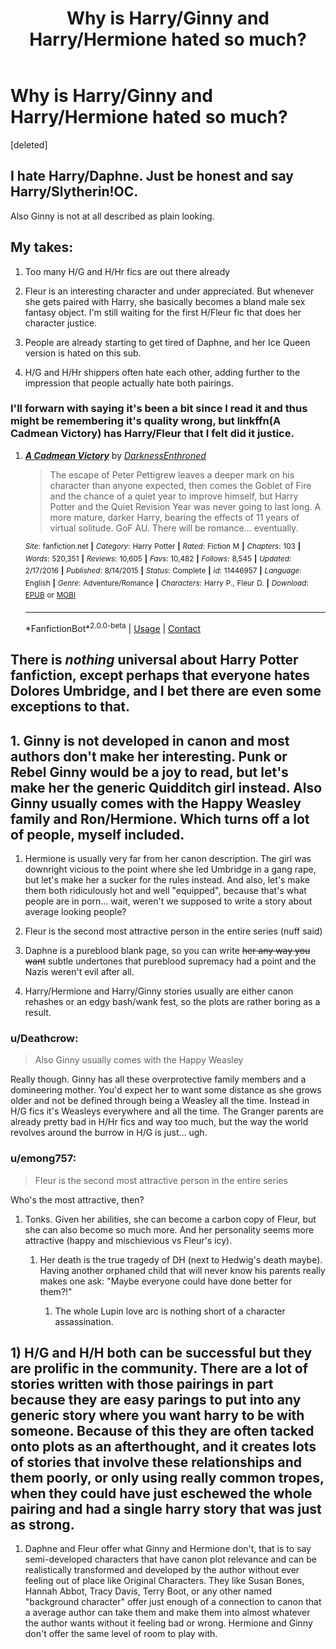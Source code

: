 #+TITLE: Why is Harry/Ginny and Harry/Hermione hated so much?

* Why is Harry/Ginny and Harry/Hermione hated so much?
:PROPERTIES:
:Score: 0
:DateUnix: 1524595609.0
:DateShort: 2018-Apr-24
:FlairText: Discussion
:END:
[deleted]


** I hate Harry/Daphne. Just be honest and say Harry/Slytherin!OC.

Also Ginny is not at all described as plain looking.
:PROPERTIES:
:Author: FloreatCastellum
:Score: 11
:DateUnix: 1524604788.0
:DateShort: 2018-Apr-25
:END:


** My takes:

1) Too many H/G and H/Hr fics are out there already

2) Fleur is an interesting character and under appreciated. But whenever she gets paired with Harry, she basically becomes a bland male sex fantasy object. I'm still waiting for the first H/Fleur fic that does her character justice.

3) People are already starting to get tired of Daphne, and her Ice Queen version is hated on this sub.

4) H/G and H/Hr shippers often hate each other, adding further to the impression that people actually hate both pairings.
:PROPERTIES:
:Author: InquisitorCOC
:Score: 13
:DateUnix: 1524596449.0
:DateShort: 2018-Apr-24
:END:

*** I'll forwarn with saying it's been a bit since I read it and thus might be remembering it's quality wrong, but linkffn(A Cadmean Victory) has Harry/Fleur that I felt did it justice.
:PROPERTIES:
:Author: Zoanzon
:Score: 1
:DateUnix: 1524631833.0
:DateShort: 2018-Apr-25
:END:

**** [[https://www.fanfiction.net/s/11446957/1/][*/A Cadmean Victory/*]] by [[https://www.fanfiction.net/u/7037477/DarknessEnthroned][/DarknessEnthroned/]]

#+begin_quote
  The escape of Peter Pettigrew leaves a deeper mark on his character than anyone expected, then comes the Goblet of Fire and the chance of a quiet year to improve himself, but Harry Potter and the Quiet Revision Year was never going to last long. A more mature, darker Harry, bearing the effects of 11 years of virtual solitude. GoF AU. There will be romance... eventually.
#+end_quote

^{/Site/:} ^{fanfiction.net} ^{*|*} ^{/Category/:} ^{Harry} ^{Potter} ^{*|*} ^{/Rated/:} ^{Fiction} ^{M} ^{*|*} ^{/Chapters/:} ^{103} ^{*|*} ^{/Words/:} ^{520,351} ^{*|*} ^{/Reviews/:} ^{10,605} ^{*|*} ^{/Favs/:} ^{10,482} ^{*|*} ^{/Follows/:} ^{8,545} ^{*|*} ^{/Updated/:} ^{2/17/2016} ^{*|*} ^{/Published/:} ^{8/14/2015} ^{*|*} ^{/Status/:} ^{Complete} ^{*|*} ^{/id/:} ^{11446957} ^{*|*} ^{/Language/:} ^{English} ^{*|*} ^{/Genre/:} ^{Adventure/Romance} ^{*|*} ^{/Characters/:} ^{Harry} ^{P.,} ^{Fleur} ^{D.} ^{*|*} ^{/Download/:} ^{[[http://www.ff2ebook.com/old/ffn-bot/index.php?id=11446957&source=ff&filetype=epub][EPUB]]} ^{or} ^{[[http://www.ff2ebook.com/old/ffn-bot/index.php?id=11446957&source=ff&filetype=mobi][MOBI]]}

--------------

*FanfictionBot*^{2.0.0-beta} | [[https://github.com/tusing/reddit-ffn-bot/wiki/Usage][Usage]] | [[https://www.reddit.com/message/compose?to=tusing][Contact]]
:PROPERTIES:
:Author: FanfictionBot
:Score: 1
:DateUnix: 1524631837.0
:DateShort: 2018-Apr-25
:END:


** There is /nothing/ universal about Harry Potter fanfiction, except perhaps that everyone hates Dolores Umbridge, and I bet there are even some exceptions to that.
:PROPERTIES:
:Author: Governor_Humphries
:Score: 3
:DateUnix: 1524619945.0
:DateShort: 2018-Apr-25
:END:


** 1. Ginny is not developed in canon and most authors don't make her interesting. Punk or Rebel Ginny would be a joy to read, but let's make her the generic Quidditch girl instead. Also Ginny usually comes with the Happy Weasley family and Ron/Hermione. Which turns off a lot of people, myself included.

2. Hermione is usually very far from her canon description. The girl was downright vicious to the point where she led Umbridge in a gang rape, but let's make her a sucker for the rules instead. And also, let's make them both ridiculously hot and well "equipped", because that's what people are in porn... wait, weren't we supposed to write a story about average looking people?

3. Fleur is the second most attractive person in the entire series (nuff said)

4. Daphne is a pureblood blank page, so you can write +her any way you want+ subtle undertones that pureblood supremacy had a point and the Nazis weren't evil after all.

5. Harry/Hermione and Harry/Ginny stories usually are either canon rehashes or an edgy bash/wank fest, so the plots are rather boring as a result.
:PROPERTIES:
:Author: Hellstrike
:Score: 4
:DateUnix: 1524602309.0
:DateShort: 2018-Apr-25
:END:

*** u/Deathcrow:
#+begin_quote
  Also Ginny usually comes with the Happy Weasley
#+end_quote

Really though. Ginny has all these overprotective family members and a domineering mother. You'd expect her to want some distance as she grows older and not be defined through being a Weasley all the time. Instead in H/G fics it's Weasleys everywhere and all the time. The Granger parents are already pretty bad in H/Hr fics and way too much, but the way the world revolves around the burrow in H/G is just... ugh.
:PROPERTIES:
:Author: Deathcrow
:Score: 6
:DateUnix: 1524609872.0
:DateShort: 2018-Apr-25
:END:


*** u/emong757:
#+begin_quote
  Fleur is the second most attractive person in the entire series
#+end_quote

Who's the most attractive, then?
:PROPERTIES:
:Author: emong757
:Score: 1
:DateUnix: 1524602706.0
:DateShort: 2018-Apr-25
:END:

**** Tonks. Given her abilities, she can become a carbon copy of Fleur, but she can also become so much more. And her personality seems more attractive (happy and mischievious vs Fleur's icy).
:PROPERTIES:
:Author: Hellstrike
:Score: 4
:DateUnix: 1524602990.0
:DateShort: 2018-Apr-25
:END:

***** Her death is the true tragedy of DH (next to Hedwig's death maybe). Having another orphaned child that will never know his parents really makes one ask: "Maybe everyone could have done better for them?!"
:PROPERTIES:
:Author: Deathcrow
:Score: 3
:DateUnix: 1524610095.0
:DateShort: 2018-Apr-25
:END:

****** The whole Lupin love arc is nothing short of a character assassination.
:PROPERTIES:
:Author: Hellstrike
:Score: 5
:DateUnix: 1524611069.0
:DateShort: 2018-Apr-25
:END:


** 1) H/G and H/H both can be successful but they are prolific in the community. There are a lot of stories written with those pairings in part because they are easy parings to put into any generic story where you want harry to be with someone. Because of this they are often tacked onto plots as an afterthought, and it creates lots of stories that involve these relationships and them poorly, or only using really common tropes, when they could have just eschewed the whole pairing and had a single harry story that was just as strong.

2) Daphne and Fleur offer what Ginny and Hermione don't, that is to say semi-developed characters that have canon plot relevance and can be realistically transformed and developed by the author without ever feeling out of place like Original Characters. They like Susan Bones, Hannah Abbot, Tracy Davis, Terry Boot, or any other named "background character" offer just enough of a connection to canon that a average author can take them and make them into almost whatever the author wants without it feeling bad or wrong. Hermione and Ginny don't offer the same level of room to play with.
:PROPERTIES:
:Author: blackbeltboi
:Score: 3
:DateUnix: 1524597197.0
:DateShort: 2018-Apr-24
:END:
